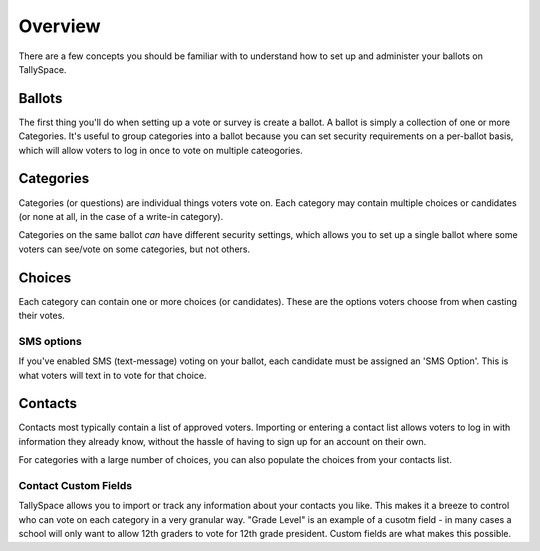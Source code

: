 Overview
===============
There are a few concepts you should be familiar with to understand how to set up and administer your ballots on TallySpace.

Ballots
--------
The first thing you'll do when setting up a vote or survey is create a ballot.  A ballot is simply a collection of one or more Categories.  It's useful to group categories into a ballot because you can set security requirements on a per-ballot basis, which will allow voters to log in once to vote on multiple cateogories.

Categories
------------
Categories (or questions) are individual things voters vote on.  Each category may contain multiple choices or candidates (or none at all, in the case of a write-in category).  

Categories on the same ballot *can* have different security settings, which allows you to set up a single ballot where some voters can see/vote on some categories, but not others. 

Choices
----------------------
Each category can contain one or more choices (or candidates). These are the options voters choose from when casting their votes.  

SMS options
^^^^^^^^^^^^^
If you've enabled SMS (text-message) voting on your ballot, each candidate must be assigned an 'SMS Option'.  This is what voters will text in to vote for that choice.  

Contacts
---------
Contacts most typically contain a list of approved voters.  Importing or entering a contact list allows voters to log in with information they already know, without the hassle of having to sign up for an account on their own.

For categories with a large number of choices, you can also populate the choices from your contacts list.

Contact Custom Fields 
^^^^^^^^^^^^^^^^^^^^^^^
TallySpace allows you to import or track any information about your contacts you like.  This makes it a breeze to control who can vote on each category in a very granular way. "Grade Level" is an example of a cusotm field - in many cases a school will only want to allow 12th graders to vote for 12th grade president.  Custom fields are what makes this possible.  



